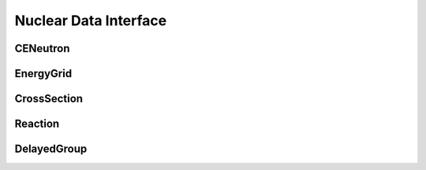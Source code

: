 .. _api_nuclear_data:

======================
Nuclear Data Interface
======================

CENeutron
---------

.. doxygenclass:: pndl::CENeutron

EnergyGrid
----------

.. doxygenclass:: pndl::EnergyGrid

CrossSection
------------

.. doxygenclass:: pndl::CrossSection

Reaction
--------

.. doxygenclass:: pndl::Reaction

DelayedGroup
------------

.. doxygenclass:: pndl::DelayedGroup